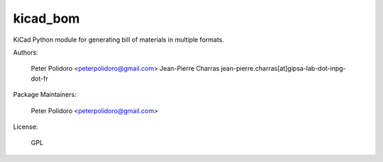 kicad_bom
=========

KiCad Python module for generating bill of materials in multiple
formats.

Authors:

    Peter Polidoro <peterpolidoro@gmail.com>
    Jean-Pierre Charras jean-pierre.charras[at]gipsa-lab-dot-inpg-dot-fr

Package Maintainers:

    Peter Polidoro <peterpolidoro@gmail.com>

License:

    GPL
